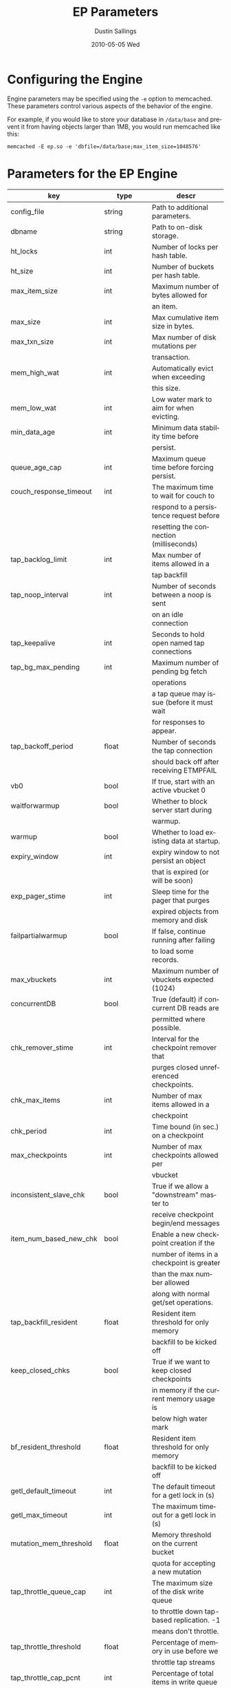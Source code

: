 #+TITLE:     EP Parameters
#+AUTHOR:    Dustin Sallings
#+EMAIL:     dustin@spy.net
#+DATE:      2010-05-05 Wed
#+DESCRIPTION:
#+LANGUAGE:  en
#+OPTIONS:   H:3 num:t toc:t \n:nil @:t ::t |:t ^:nil -:t f:t *:t <:t
#+OPTIONS:   TeX:t LaTeX:nil skip:nil d:nil todo:t pri:nil tags:not-in-toc
#+INFOJS_OPT: view:nil toc:nil ltoc:t mouse:underline buttons:0 path:http://orgmode.org/org-info.js
#+EXPORT_SELECT_TAGS: export
#+EXPORT_EXCLUDE_TAGS: noexport

* Configuring the Engine

Engine parameters may be specified using the =-e= option to
memcached.  These parameters control various aspects of the behavior
of the engine.

For example, if you would like to store your database in =/data/base=
and prevent it from having objects larger than 1MB, you would run
memcached like this:

: memcached -E ep.so -e 'dbfile=/data/base;max_item_size=1048576'

* Parameters for the EP Engine

| key                    | type   | descr                                      |
|------------------------+--------+--------------------------------------------|
| config_file            | string | Path to additional parameters.             |
| dbname                 | string | Path to on-disk storage.                   |
| ht_locks               | int    | Number of locks per hash table.            |
| ht_size                | int    | Number of buckets per hash table.          |
| max_item_size          | int    | Maximum number of bytes allowed for        |
|                        |        | an item.                                   |
| max_size               | int    | Max cumulative item size in bytes.         |
| max_txn_size           | int    | Max number of disk mutations per           |
|                        |        | transaction.                               |
| mem_high_wat           | int    | Automatically evict when exceeding         |
|                        |        | this size.                                 |
| mem_low_wat            | int    | Low water mark to aim for when evicting.   |
| min_data_age           | int    | Minimum data stability time before         |
|                        |        | persist.                                   |
| queue_age_cap          | int    | Maximum queue time before forcing persist. |
| couch_response_timeout | int    | The maximum time to wait for couch to      |
|                        |        | respond to a persistence request before    |
|                        |        | resetting the connection (milliseconds)    |
| tap_backlog_limit      | int    | Max number of items allowed in a           |
|                        |        | tap backfill                               |
| tap_noop_interval      | int    | Number of seconds between a noop is sent   |
|                        |        | on an idle connection                      |
| tap_keepalive          | int    | Seconds to hold open named tap connections |
| tap_bg_max_pending     | int    | Maximum number of pending bg fetch         |
|                        |        | operations                                 |
|                        |        | a tap queue may issue (before it must wait |
|                        |        | for responses to appear.                   |
| tap_backoff_period     | float  | Number of seconds the tap connection       |
|                        |        | should back off after receiving ETMPFAIL   |
| vb0                    | bool   | If true, start with an active vbucket 0    |
| waitforwarmup          | bool   | Whether to block server start during       |
|                        |        | warmup.                                    |
| warmup                 | bool   | Whether to load existing data at startup.  |
| expiry_window          | int    | expiry window to not persist an object     |
|                        |        | that is expired (or will be soon)          |
| exp_pager_stime        | int    | Sleep time for the pager that purges       |
|                        |        | expired objects from memory and disk       |
| failpartialwarmup      | bool   | If false, continue running after failing   |
|                        |        | to load some records.                      |
| max_vbuckets           | int    | Maximum number of vbuckets expected (1024) |
| concurrentDB           | bool   | True (default) if concurrent DB reads are  |
|                        |        | permitted where possible.                  |
| chk_remover_stime      | int    | Interval for the checkpoint remover that   |
|                        |        | purges closed unreferenced checkpoints.    |
| chk_max_items          | int    | Number of max items allowed in a           |
|                        |        | checkpoint                                 |
| chk_period             | int    | Time bound (in sec.) on a checkpoint       |
| max_checkpoints        | int    | Number of max checkpoints allowed per      |
|                        |        | vbucket                                    |
| inconsistent_slave_chk | bool   | True if we allow a "downstream" master to  |
|                        |        | receive checkpoint begin/end messages      |
| item_num_based_new_chk | bool   | Enable a new checkpoint creation if the    |
|                        |        | number of items in a checkpoint is greater |
|                        |        | than the max number allowed                |
|                        |        | along with normal get/set operations.      |
| tap_backfill_resident  | float  | Resident item threshold for only memory    |
|                        |        | backfill to be kicked off                  |
| keep_closed_chks       | bool   | True if we want to keep closed checkpoints |
|                        |        | in memory if the current memory usage is   |
|                        |        | below high water mark                      |
| bf_resident_threshold  | float  | Resident item threshold for only memory    |
|                        |        | backfill to be kicked off                  |
| getl_default_timeout   | int    | The default timeout for a getl lock in (s) |
| getl_max_timeout       | int    | The maximum timeout for a getl lock in (s) |
| mutation_mem_threshold | float  | Memory threshold on the current bucket     |
|                        |        | quota for accepting a new mutation         |
| tap_throttle_queue_cap | int    | The maximum size of the disk write queue   |
|                        |        | to throttle down tap-based replication. -1 |
|                        |        | means don't throttle.                      |
| tap_throttle_threshold | float  | Percentage of memory in use before we      |
|                        |        | throttle tap streams                       |
| tap_throttle_cap_pcnt  | int    | Percentage of total items in write queue   |
|                        |        | to throttle tap input. 0 means use fixed   |
|                        |        | throttle queue cap.                        |
| klog_path              | string | Path to the mutation key log.              |
| klog_block_size        | int    | Mutation key log block size.               |
| klog_flush             | string | When to force buffer flushes during        |
|                        |        | klog (off, commit1, commit2, full)         |
| klog_sync              | string | When to fsync during klog.                 |
| flushall_enabled       | bool   | True if we enable flush_all command; The   |
|                        |        | default value is False.                    |
| data_traffic_enabled   | bool   | True if we want to enable data traffic     |
|                        |        | immediately after warmup completion        |
| alog_sleep_time        | int    | Interval of access scanner task in (min)   |
| alog_task_time         | int    | Hour (0~23) in GMT time at which access    |
|                        }        | scanner will be scheduled to run.          |
| pager_active_vb_pcnt   | int    | Percentage of active vbucket items among   |
|                        |        | all evicted items by item pager.           |
